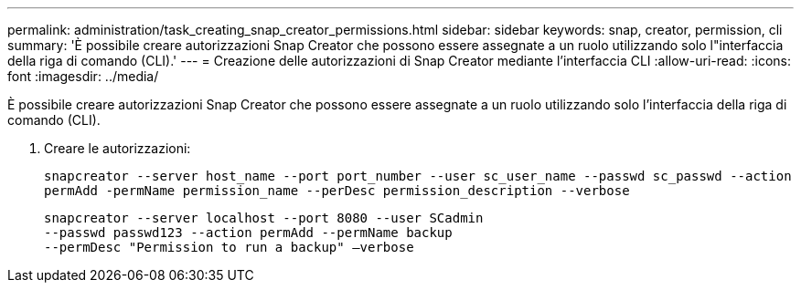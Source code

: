 ---
permalink: administration/task_creating_snap_creator_permissions.html 
sidebar: sidebar 
keywords: snap, creator, permission, cli 
summary: 'È possibile creare autorizzazioni Snap Creator che possono essere assegnate a un ruolo utilizzando solo l"interfaccia della riga di comando (CLI).' 
---
= Creazione delle autorizzazioni di Snap Creator mediante l'interfaccia CLI
:allow-uri-read: 
:icons: font
:imagesdir: ../media/


[role="lead"]
È possibile creare autorizzazioni Snap Creator che possono essere assegnate a un ruolo utilizzando solo l'interfaccia della riga di comando (CLI).

. Creare le autorizzazioni:
+
`snapcreator --server host_name --port port_number --user sc_user_name --passwd sc_passwd --action permAdd -permName permission_name --perDesc permission_description --verbose`

+
[listing]
----
snapcreator --server localhost --port 8080 --user SCadmin
--passwd passwd123 --action permAdd --permName backup
--permDesc "Permission to run a backup" –verbose
----

